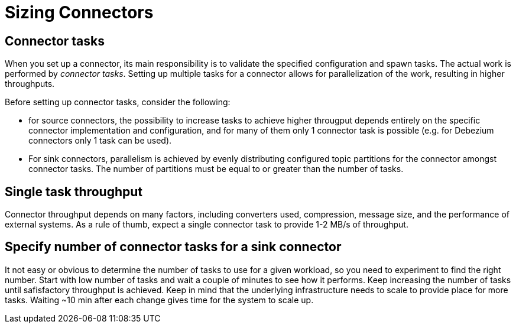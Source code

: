 = Sizing Connectors
:description: How to choose number of tasks to set for a connector.
:page-aliases: cloud:managed-connectors/task-count.adoc
:page-cloud: true

== Connector tasks
When you set up a connector, its main responsibility is to validate the specified configuration and spawn tasks.
The actual work is performed by _connector tasks_. Setting up multiple tasks for a connector allows for parallelization of the
work, resulting in higher throughputs. 

Before setting up connector tasks, consider the following:

- for source connectors, the possibility to increase tasks to achieve higher througput depends entirely on the specific
connector implementation and configuration, and for many of them only 1 connector task is possible (e.g. for Debezium
connectors only 1 task can be used).

- For sink connectors, parallelism is achieved by evenly distributing configured topic partitions for the connector amongst connector tasks. The number of partitions must be equal to or greater than the number of tasks.

== Single task throughput
Connector throughput depends on many factors, including converters used, compression, message size, and the performance of external systems. As a rule of thumb, expect a single connector task to provide 1-2 MB/s of throughput.

== Specify number of connector tasks for a sink connector
It not easy or obvious to determine the number of tasks to use for a given workload, so you need to experiment to find
the right number. Start with low number of tasks and wait a couple of minutes to see how it performs. Keep increasing
the number of tasks until safisfactory throughput is achieved. Keep in mind that the underlying infrastructure needs to
scale to provide place for more tasks. Waiting ~10 min after each change gives time for the system to scale up.

